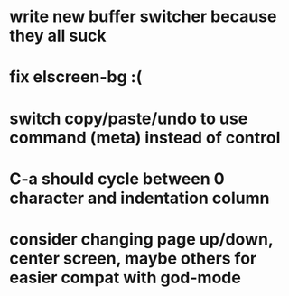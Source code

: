 * write new buffer switcher because they all suck
* fix elscreen-bg :(
* switch copy/paste/undo to use command (meta) instead of control
* C-a should cycle between 0 character and indentation column
* consider changing page up/down, center screen, maybe others for easier compat with god-mode
